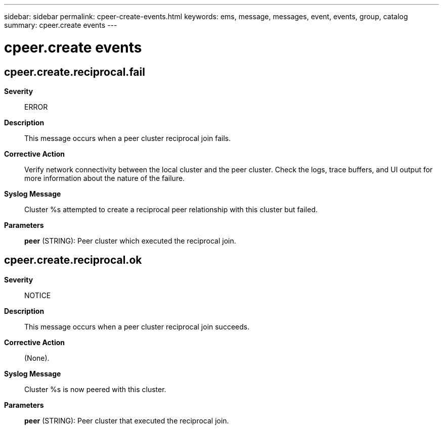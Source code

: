 ---
sidebar: sidebar
permalink: cpeer-create-events.html
keywords: ems, message, messages, event, events, group, catalog
summary: cpeer.create events
---

= cpeer.create events
:toclevels: 1
:hardbreaks:
:nofooter:
:icons: font
:linkattrs:
:imagesdir: ./media/

== cpeer.create.reciprocal.fail
*Severity*::
ERROR
*Description*::
This message occurs when a peer cluster reciprocal join fails.
*Corrective Action*::
Verify network connectivity between the local cluster and the peer cluster. Check the logs, trace buffers, and UI output for more information about the nature of the failure.
*Syslog Message*::
Cluster %s attempted to create a reciprocal peer relationship with this cluster but failed.
*Parameters*::
*peer* (STRING): Peer cluster which executed the reciprocal join.

== cpeer.create.reciprocal.ok
*Severity*::
NOTICE
*Description*::
This message occurs when a peer cluster reciprocal join succeeds.
*Corrective Action*::
(None).
*Syslog Message*::
Cluster %s is now peered with this cluster.
*Parameters*::
*peer* (STRING): Peer cluster that executed the reciprocal join.
